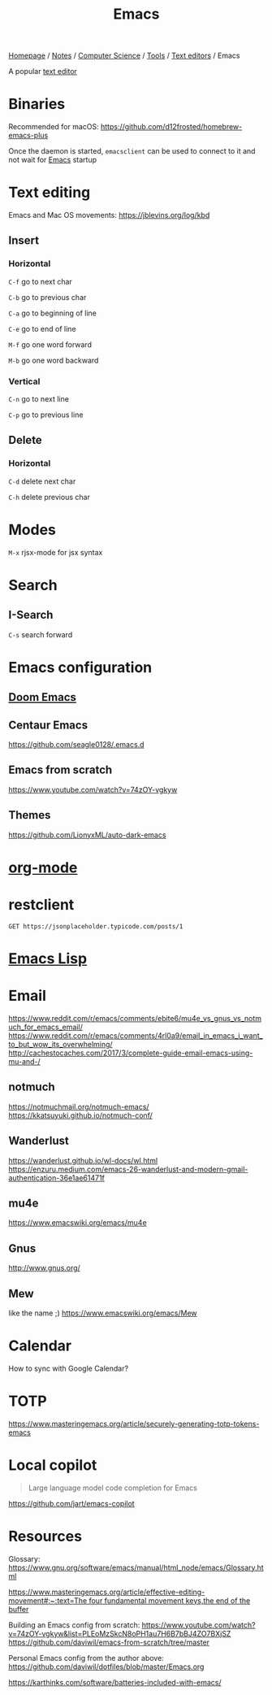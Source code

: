 #+title: Emacs

[[file:../../../../homepage.org][Homepage]] / [[file:../../../../notes.org][Notes]] / [[file:../../../computer-science.org][Computer Science]] / [[file:../../tools.org][Tools]] / [[file:../text-editors.org][Text editors]] / Emacs

A popular [[file:../text-editors.org][text editor]]

* Binaries
Recommended for macOS: https://github.com/d12frosted/homebrew-emacs-plus

Once the daemon is started, =emacsclient= can be used to connect to it and not wait for [[file:emacs.org][Emacs]] startup

* Text editing
Emacs and Mac OS movements: [[https://jblevins.org/log/kbd]]

** Insert
*** Horizontal
=C-f= go to next char

=C-b= go to previous char

=C-a= go to beginning of line

=C-e= go to end of line

=M-f= go one word forward

=M-b= go one word backward

*** Vertical
=C-n= go to next line

=C-p= go to previous line

** Delete
*** Horizontal
=C-d= delete next char

=C-h= delete previous char

* Modes
=M-x= rjsx-mode for jsx syntax

* Search
** I-Search
=C-s= search forward

* Emacs configuration
** [[file:emacs/doom-emacs.org][Doom Emacs]]

** Centaur Emacs
https://github.com/seagle0128/.emacs.d

** Emacs from scratch
https://www.youtube.com/watch?v=74zOY-vgkyw

** Themes
https://github.com/LionyxML/auto-dark-emacs

* [[file:emacs/org-mode.org][org-mode]]

* restclient
#+begin_src restclient :results value :wrap "src json"
GET https://jsonplaceholder.typicode.com/posts/1
#+end_src

#+RESULTS:
#+begin_src json
{
  "userId": 1,
  "id": 1,
  "title": "sunt aut facere repellat provident occaecati excepturi optio reprehenderit",
  "body": "quia et suscipit\nsuscipit recusandae consequuntur expedita et cum\nreprehenderit molestiae ut ut quas totam\nnostrum rerum est autem sunt rem eveniet architecto"
}
#+end_src

* [[file:../../languages/niche/emacs-lisp.org][Emacs Lisp]]

* Email
https://www.reddit.com/r/emacs/comments/ebite6/mu4e_vs_gnus_vs_notmuch_for_emacs_email/
https://www.reddit.com/r/emacs/comments/4rl0a9/email_in_emacs_i_want_to_but_wow_its_overwhelming/
http://cachestocaches.com/2017/3/complete-guide-email-emacs-using-mu-and-/
** notmuch
https://notmuchmail.org/notmuch-emacs/
https://kkatsuyuki.github.io/notmuch-conf/
** Wanderlust
https://wanderlust.github.io/wl-docs/wl.html
https://enzuru.medium.com/emacs-26-wanderlust-and-modern-gmail-authentication-36e1ae61471f
** mu4e
https://www.emacswiki.org/emacs/mu4e
** Gnus
http://www.gnus.org/
** Mew
like the name ;)
https://www.emacswiki.org/emacs/Mew

* Calendar
How to sync with Google Calendar?

* TOTP
https://www.masteringemacs.org/article/securely-generating-totp-tokens-emacs

* Local copilot
#+begin_quote
Large language model code completion for Emacs
#+end_quote
https://github.com/jart/emacs-copilot

* Resources
Glossary:
[[https://www.gnu.org/software/emacs/manual/html_node/emacs/Glossary.html]]

[[https://www.masteringemacs.org/article/effective-editing-movement#:~:text=The%20four%20fundamental%20movement%20keys,the%20end%20of%20the%20buffer][https://www.masteringemacs.org/article/effective-editing-movement#:~:text=The four fundamental movement keys,the end of the buffer]]

Building an Emacs config from scratch: https://www.youtube.com/watch?v=74zOY-vgkyw&list=PLEoMzSkcN8oPH1au7H6B7bBJ4ZO7BXjSZ
https://github.com/daviwil/emacs-from-scratch/tree/master

Personal Emacs config from the author above:
https://github.com/daviwil/dotfiles/blob/master/Emacs.org

[[https://karthinks.com/software/batteries-included-with-emacs/]]
